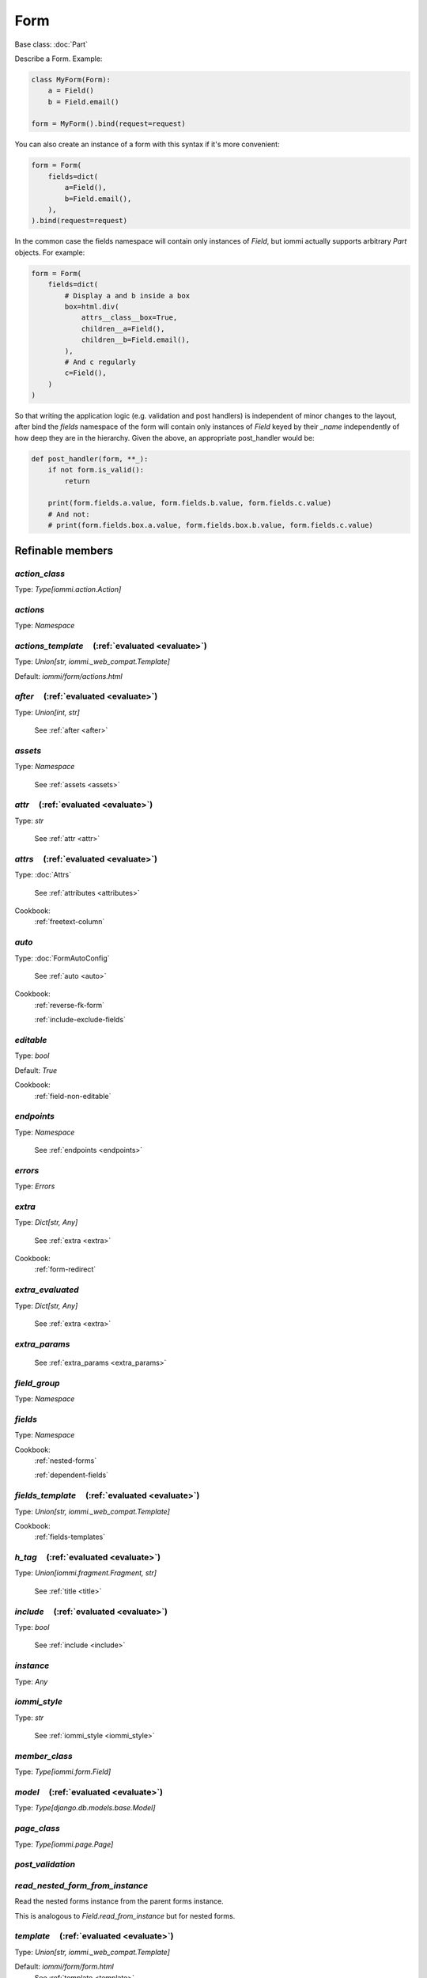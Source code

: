 

Form
====

Base class: :doc:`Part`

Describe a Form. Example:

.. code-block:: python

    class MyForm(Form):
        a = Field()
        b = Field.email()

    form = MyForm().bind(request=request)

You can also create an instance of a form with this syntax if it's more convenient:

.. code-block:: python

    form = Form(
        fields=dict(
            a=Field(),
            b=Field.email(),
        ),
    ).bind(request=request)

In the common case the fields namespace will contain only instances of `Field`, but
iommi actually supports arbitrary `Part` objects. For example:

.. code-block:: python

    form = Form(
        fields=dict(
            # Display a and b inside a box
            box=html.div(
                attrs__class__box=True,
                children__a=Field(),
                children__b=Field.email(),
            ),
            # And c regularly
            c=Field(),
        )
    )

So that writing the application logic (e.g. validation and post handlers) is independent
of minor changes to the layout, after bind the `fields` namespace of the form will contain
only instances of `Field` keyed by their `_name` independently of how deep they are in the
hierarchy. Given the above, an appropriate post_handler would be:

.. code-block:: python

    def post_handler(form, **_):
        if not form.is_valid():
            return

        print(form.fields.a.value, form.fields.b.value, form.fields.c.value)
        # And not:
        # print(form.fields.box.a.value, form.fields.box.b.value, form.fields.c.value)

Refinable members
-----------------


`action_class`
^^^^^^^^^^^^^^

Type: `Type[iommi.action.Action]`


`actions`
^^^^^^^^^

Type: `Namespace`


`actions_template`       (:ref:`evaluated <evaluate>`)
^^^^^^^^^^^^^^^^^^^^^^^^^^^^^^^^^^^^^^^^^^^^^^^^^^^^^^

Type: `Union[str, iommi._web_compat.Template]`

Default: `iommi/form/actions.html`

`after`       (:ref:`evaluated <evaluate>`)
^^^^^^^^^^^^^^^^^^^^^^^^^^^^^^^^^^^^^^^^^^^

Type: `Union[int, str]`

    See :ref:`after <after>`


`assets`
^^^^^^^^

Type: `Namespace`

    See :ref:`assets <assets>`


`attr`       (:ref:`evaluated <evaluate>`)
^^^^^^^^^^^^^^^^^^^^^^^^^^^^^^^^^^^^^^^^^^

Type: `str`

    See :ref:`attr <attr>`


`attrs`       (:ref:`evaluated <evaluate>`)
^^^^^^^^^^^^^^^^^^^^^^^^^^^^^^^^^^^^^^^^^^^

Type: :doc:`Attrs`

    See :ref:`attributes <attributes>`


Cookbook:
    :ref:`freetext-column`


`auto`
^^^^^^

Type: :doc:`FormAutoConfig`

    See :ref:`auto <auto>`


Cookbook:
    :ref:`reverse-fk-form`

    :ref:`include-exclude-fields`


`editable`
^^^^^^^^^^

Type: `bool`

Default: `True`

Cookbook:
    :ref:`field-non-editable`


`endpoints`
^^^^^^^^^^^

Type: `Namespace`

    See :ref:`endpoints <endpoints>`


`errors`
^^^^^^^^

Type: `Errors`


`extra`
^^^^^^^

Type: `Dict[str, Any]`

    See :ref:`extra <extra>`


Cookbook:
    :ref:`form-redirect`


`extra_evaluated`
^^^^^^^^^^^^^^^^^

Type: `Dict[str, Any]`

    See :ref:`extra <extra>`


`extra_params`
^^^^^^^^^^^^^^

    See :ref:`extra_params <extra_params>`


`field_group`
^^^^^^^^^^^^^

Type: `Namespace`


`fields`
^^^^^^^^

Type: `Namespace`


Cookbook:
    :ref:`nested-forms`

    :ref:`dependent-fields`


`fields_template`       (:ref:`evaluated <evaluate>`)
^^^^^^^^^^^^^^^^^^^^^^^^^^^^^^^^^^^^^^^^^^^^^^^^^^^^^

Type: `Union[str, iommi._web_compat.Template]`


Cookbook:
    :ref:`fields-templates`


`h_tag`       (:ref:`evaluated <evaluate>`)
^^^^^^^^^^^^^^^^^^^^^^^^^^^^^^^^^^^^^^^^^^^

Type: `Union[iommi.fragment.Fragment, str]`

    See :ref:`title <title>`


`include`       (:ref:`evaluated <evaluate>`)
^^^^^^^^^^^^^^^^^^^^^^^^^^^^^^^^^^^^^^^^^^^^^

Type: `bool`

    See :ref:`include <include>`


`instance`
^^^^^^^^^^

Type: `Any`


`iommi_style`
^^^^^^^^^^^^^

Type: `str`

    See :ref:`iommi_style <iommi_style>`


`member_class`
^^^^^^^^^^^^^^

Type: `Type[iommi.form.Field]`


`model`       (:ref:`evaluated <evaluate>`)
^^^^^^^^^^^^^^^^^^^^^^^^^^^^^^^^^^^^^^^^^^^

Type: `Type[django.db.models.base.Model]`


`page_class`
^^^^^^^^^^^^

Type: `Type[iommi.page.Page]`


`post_validation`
^^^^^^^^^^^^^^^^^


`read_nested_form_from_instance`
^^^^^^^^^^^^^^^^^^^^^^^^^^^^^^^^


Read the nested forms instance from the parent forms instance.

This is analogous to `Field.read_from_instance` but for nested forms.




`template`       (:ref:`evaluated <evaluate>`)
^^^^^^^^^^^^^^^^^^^^^^^^^^^^^^^^^^^^^^^^^^^^^^

Type: `Union[str, iommi._web_compat.Template]`

Default: `iommi/form/form.html`
    See :ref:`template <template>`


`title`       (:ref:`evaluated <evaluate>`)
^^^^^^^^^^^^^^^^^^^^^^^^^^^^^^^^^^^^^^^^^^^

Type: :doc:`Fragment`

    See :ref:`title <title>`


`write_nested_form_to_instance`
^^^^^^^^^^^^^^^^^^^^^^^^^^^^^^^


Write the nested_form to the instance.

This is analogous to `Field.write_to_instance` but for nested forms.




Shortcuts
---------

`Form.create`
^^^^^^^^^^^^^

Parent: Form.crud_

Defaults
++++++++

* `actions__submit__post_handler`
    * `iommi.form.create_object__post_handler`
* `extra__is_create`
    * `True`

`Form.create_or_edit`
^^^^^^^^^^^^^^^^^^^^^

Parent: Form.crud_

Defaults
++++++++

* `actions__submit__post_handler`
    * `iommi.form.create_or_edit_object__post_handler`
* `extra__is_create`
    * `None`


Cookbook:
    :ref:`create-or-edit-forms`

`Form.crud`
^^^^^^^^^^^

Defaults
++++++++

* `extra__pre_save_all_but_related_fields`
    * `lambda **kwargs: None, # pragma: no mutate`
* `extra__on_save_all_but_related_fields`
    * `lambda **kwargs: None, # pragma: no mutate`
* `extra__pre_save`
    * `lambda **kwargs: None, # pragma: no mutate`
* `extra__on_save`
    * `lambda **kwargs: None, # pragma: no mutate`
* `extra__on_delete`
    * `lambda **kwargs: None, # pragma: no mutate`
* `extra__redirect`
    * `lambda redirect_to, **_: HttpResponseRedirect(redirect_to)`
* `extra__redirect_to`
    * `None`
* `extra__crud_type`
    * `lambda form, **_: 'create' if form.instance is None else 'edit'`
* `extra__new_instance`
    * `lambda form, **_: form.model()`
* `auto`
    * `Namespace()`

`Form.delete`
^^^^^^^^^^^^^

Parent: Form.crud_

Defaults
++++++++

* `actions__submit__call_target__attribute`
    * `delete`
* `actions__submit__post_handler`
    * `iommi.form.delete_object__post_handler`
* `extra__crud_type`
    * `delete`
* `editable`
    * `False`
* `fields__iommi_default_text`
    * `{'call_target': <class 'iommi.fragment.Fragment'>, 'include': <function Form.<lambda> at 0x7f44078b1080>, 'after': 0, 'tag': 'p', 'children__text': <function Form.<lambda> at 0x7f44078b1620>}`

`Form.edit`
^^^^^^^^^^^

Parent: Form.crud_

Defaults
++++++++

* `actions__submit__post_handler`
    * `iommi.form.edit_object__post_handler`
* `extra__is_create`
    * `False`

Methods
-------

`add_error`
^^^^^^^^^^^



Explicitly add an error message to the forms global error set.

Example:

.. code-block:: python

    def post_validation(form, **_):
        form.add_error('global error')

    form = Form.create(
        auto__model=Album,
        post_validation=post_validation,
    )

.. raw:: html

    <div class="iframe_collapse" onclick="toggle('fee1aa4a-8da5-4f26-bc8d-298a46d59ce4', this)">▼ Hide result</div>
    <iframe id="fee1aa4a-8da5-4f26-bc8d-298a46d59ce4" src="doc_includes/Form/test_base.html" style="background: white; display: ; width: 100%; min-height: 100px; border: 1px solid gray;"></iframe>

`apply`
^^^^^^^



Write the new values specified in the form into the instance specified.



`as_view`
^^^^^^^^^

`get_errors`
^^^^^^^^^^^^



Get a dict containing two keys:

- `global` for errors global to the entire form.
- `fields` for errors specific to fields. This is itself a dict with a key for each field.



`is_target`
^^^^^^^^^^^

`is_valid`
^^^^^^^^^^



Is the form valid?  Can be called inside forms post_validation hook to determine if the
individual fields were all valid.



`on_bind`
^^^^^^^^^

`on_refine_done`
^^^^^^^^^^^^^^^^

`own_evaluate_parameters`
^^^^^^^^^^^^^^^^^^^^^^^^^

`validate`
^^^^^^^^^^

Static methods
--------------

`apply_field`
^^^^^^^^^^^^^

Class methods
-------------

`fields_from_model`
^^^^^^^^^^^^^^^^^^^

